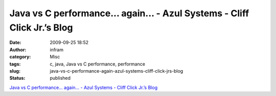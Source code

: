 Java vs C performance... again... - Azul Systems - Cliff Click Jr.’s Blog
#########################################################################
:date: 2009-09-25 18:52
:author: infram
:category: Misc
:tags: c, java, Java vs C performance, performance
:slug: java-vs-c-performance-again-azul-systems-cliff-click-jrs-blog
:status: published

`Java vs C performance... again... - Azul Systems - Cliff Click Jr.’s
Blog <http://blogs.azulsystems.com/cliff/2009/09/java-vs-c-performance-again.html>`__
